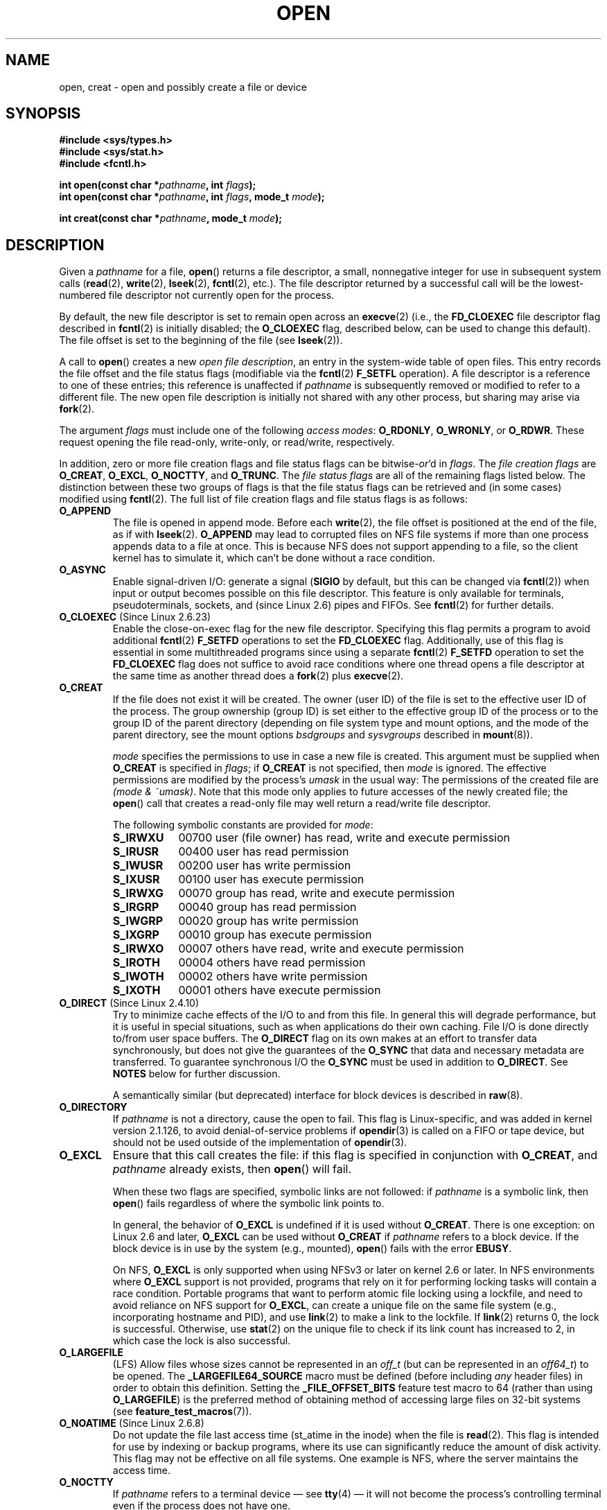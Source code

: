 .\" Hey Emacs! This file is -*- nroff -*- source.
.\"
.\" This manpage is Copyright (C) 1992 Drew Eckhardt;
.\"                               1993 Michael Haardt, Ian Jackson.
.\"                               2008 Greg Banks
.\"
.\" Permission is granted to make and distribute verbatim copies of this
.\" manual provided the copyright notice and this permission notice are
.\" preserved on all copies.
.\"
.\" Permission is granted to copy and distribute modified versions of this
.\" manual under the conditions for verbatim copying, provided that the
.\" entire resulting derived work is distributed under the terms of a
.\" permission notice identical to this one.
.\"
.\" Since the Linux kernel and libraries are constantly changing, this
.\" manual page may be incorrect or out-of-date.  The author(s) assume no
.\" responsibility for errors or omissions, or for damages resulting from
.\" the use of the information contained herein.  The author(s) may not
.\" have taken the same level of care in the production of this manual,
.\" which is licensed free of charge, as they might when working
.\" professionally.
.\"
.\" Formatted or processed versions of this manual, if unaccompanied by
.\" the source, must acknowledge the copyright and authors of this work.
.\"
.\" Modified 1993-07-21 by Rik Faith <faith@cs.unc.edu>
.\" Modified 1994-08-21 by Michael Haardt
.\" Modified 1996-04-13 by Andries Brouwer <aeb@cwi.nl>
.\" Modified 1996-05-13 by Thomas Koenig
.\" Modified 1996-12-20 by Michael Haardt
.\" Modified 1999-02-19 by Andries Brouwer <aeb@cwi.nl>
.\" Modified 1998-11-28 by Joseph S. Myers <jsm28@hermes.cam.ac.uk>
.\" Modified 1999-06-03 by Michael Haardt
.\" Modified 2002-05-07 by Michael Kerrisk <mtk.manpages@gmail.com>
.\" Modified 2004-06-23 by Michael Kerrisk <mtk.manpages@gmail.com>
.\" 2004-12-08, mtk, reordered flags list alphabetically
.\" 2004-12-08, Martin Pool <mbp@sourcefrog.net> (& mtk), added O_NOATIME
.\" 2007-09-18, mtk, Added description of O_CLOEXEC + other minor edits
.\" 2008-01-03, mtk, with input from Trond Myklebust
.\"     <trond.myklebust@fys.uio.no> and Timo Sirainen <tss@iki.fi>
.\"     Rewrite description of O_EXCL.
.\" 2008-01-11, Greg Banks <gnb@melbourne.sgi.com>: add more detail
.\"     on O_DIRECT.
.\" 2008-02-26, Michael Haardt: Reorganized text for O_CREAT and mode
.\"
.\" FIXME . Apr 08: The next POSIX revision has O_EXEC, O_SEARCH, and
.\" O_TTYINIT.  Eventually these may need to be documented.  --mtk
.\" FIXME Linux 2.6.33 has O_DSYNC, and a hidden __O_SYNC.
.\" FIXME: Linux 2.6.39 added O_PATH
.\"
.TH OPEN 2 2011-09-08 "Linux" "Linux Programmer's Manual"
.SH NAME
open, creat \- open and possibly create a file or device
.SH SYNOPSIS
.nf
.B #include <sys/types.h>
.B #include <sys/stat.h>
.B #include <fcntl.h>
.sp
.BI "int open(const char *" pathname ", int " flags );
.BI "int open(const char *" pathname ", int " flags ", mode_t " mode );

.BI "int creat(const char *" pathname ", mode_t " mode );
.fi
.SH DESCRIPTION
Given a
.I pathname
for a file,
.BR open ()
returns a file descriptor, a small, nonnegative integer
for use in subsequent system calls
.RB ( read "(2), " write "(2), " lseek "(2), " fcntl "(2), etc.)."
The file descriptor returned by a successful call will be
the lowest-numbered file descriptor not currently open for the process.
.PP
By default, the new file descriptor is set to remain open across an
.BR execve (2)
(i.e., the
.B FD_CLOEXEC
file descriptor flag described in
.BR fcntl (2)
is initially disabled; the
.B O_CLOEXEC
flag, described below, can be used to change this default).
The file offset is set to the beginning of the file (see
.BR lseek (2)).
.PP
A call to
.BR open ()
creates a new
.IR "open file description" ,
an entry in the system-wide table of open files.
This entry records the file offset and the file status flags
(modifiable via the
.BR fcntl (2)
.B F_SETFL
operation).
A file descriptor is a reference to one of these entries;
this reference is unaffected if
.I pathname
is subsequently removed or modified to refer to a different file.
The new open file description is initially not shared
with any other process,
but sharing may arise via
.BR fork (2).
.PP
The argument
.I flags
must include one of the following
.IR "access modes" :
.BR O_RDONLY ", " O_WRONLY ", or " O_RDWR .
These request opening the file read-only, write-only, or read/write,
respectively.

In addition, zero or more file creation flags and file status flags
can be
.RI bitwise- or 'd
in
.IR flags .
The
.I file creation flags
are
.BR O_CREAT ", " O_EXCL ", " O_NOCTTY ", and " O_TRUNC .
The
.I file status flags
are all of the remaining flags listed below.
.\" FIXME . Actually is it true that the "file status flags" are all of the
.\" remaining flags listed below?  SUSv4 divides the flags into:
.\" * Access mode
.\" * File creation
.\" * File status
.\" * Other (O_CLOEXEC, O_DIRECTORY, O_NOFOLLOW)
.\" though it's not clear what the difference between "other" and
.\" "File creation" flags is.  (I've raised an Aardvark to see if this
.\" can be clarified in SUSv4; 10 Oct 2008.)
The distinction between these two groups of flags is that
the file status flags can be retrieved and (in some cases)
modified using
.BR fcntl (2).
The full list of file creation flags and file status flags is as follows:
.TP
.B O_APPEND
The file is opened in append mode.
Before each
.BR write (2),
the file offset is positioned at the end of the file,
as if with
.BR lseek (2).
.B O_APPEND
may lead to corrupted files on NFS file systems if more than one process
appends data to a file at once.
.\" For more background, see
.\" http://bugs.debian.org/cgi-bin/bugreport.cgi?bug=453946
.\" http://nfs.sourceforge.net/
This is because NFS does not support
appending to a file, so the client kernel has to simulate it, which
can't be done without a race condition.
.TP
.B O_ASYNC
Enable signal-driven I/O:
generate a signal
.RB ( SIGIO
by default, but this can be changed via
.BR fcntl (2))
when input or output becomes possible on this file descriptor.
This feature is only available for terminals, pseudoterminals,
sockets, and (since Linux 2.6) pipes and FIFOs.
See
.BR fcntl (2)
for further details.
.TP
.BR O_CLOEXEC " (Since Linux 2.6.23)"
Enable the close-on-exec flag for the new file descriptor.
Specifying this flag permits a program to avoid additional
.BR fcntl (2)
.B F_SETFD
operations to set the
.B FD_CLOEXEC
flag.
Additionally,
use of this flag is essential in some multithreaded programs
since using a separate
.BR fcntl (2)
.B F_SETFD
operation to set the
.B FD_CLOEXEC
flag does not suffice to avoid race conditions
where one thread opens a file descriptor at the same
time as another thread does a
.BR fork (2)
plus
.BR execve (2).
.\" This flag fixes only one form of the race condition;
.\" The race can also occur with, for example, descriptors
.\" returned by accept(), pipe(), etc.
.TP
.B O_CREAT
If the file does not exist it will be created.
The owner (user ID) of the file is set to the effective user ID
of the process.
The group ownership (group ID) is set either to
the effective group ID of the process or to the group ID of the
parent directory (depending on file system type and mount options,
and the mode of the parent directory, see the mount options
.I bsdgroups
and
.I sysvgroups
described in
.BR mount (8)).
.\" As at 2.6.25, bsdgroups is supported by ext2, ext3, ext4, and
.\" XFS (since 2.6.14).
.RS
.PP
.I mode
specifies the permissions to use in case a new file is created.
This argument must be supplied when
.B O_CREAT
is specified in
.IR flags ;
if
.B O_CREAT
is not specified, then
.I mode
is ignored.
The effective permissions are modified by
the process's
.I umask
in the usual way: The permissions of the created file are
.IR "(mode\ &\ ~umask)" .
Note that this mode only applies to future accesses of the
newly created file; the
.BR open ()
call that creates a read-only file may well return a read/write
file descriptor.
.PP
The following symbolic constants are provided for
.IR mode :
.TP 9
.B S_IRWXU
00700 user (file owner) has read, write and execute permission
.TP
.B S_IRUSR
00400 user has read permission
.TP
.B S_IWUSR
00200 user has write permission
.TP
.B S_IXUSR
00100 user has execute permission
.TP
.B S_IRWXG
00070 group has read, write and execute permission
.TP
.B S_IRGRP
00040 group has read permission
.TP
.B S_IWGRP
00020 group has write permission
.TP
.B S_IXGRP
00010 group has execute permission
.TP
.B S_IRWXO
00007 others have read, write and execute permission
.TP
.B S_IROTH
00004 others have read permission
.TP
.B S_IWOTH
00002 others have write permission
.TP
.B S_IXOTH
00001 others have execute permission
.RE
.TP
.BR O_DIRECT " (Since Linux 2.4.10)"
Try to minimize cache effects of the I/O to and from this file.
In general this will degrade performance, but it is useful in
special situations, such as when applications do their own caching.
File I/O is done directly to/from user space buffers.
The
.B O_DIRECT
flag on its own makes at an effort to transfer data synchronously,
but does not give the guarantees of the
.B O_SYNC
that data and necessary metadata are transferred.
To guarantee synchronous I/O the
.B O_SYNC
must be used in addition to
.BR O_DIRECT .
See
.B NOTES
below for further discussion.
.sp
A semantically similar (but deprecated) interface for block devices
is described in
.BR raw (8).
.TP
.B O_DIRECTORY
If \fIpathname\fP is not a directory, cause the open to fail.
.\" But see the following and its replies:
.\" http://marc.theaimsgroup.com/?t=112748702800001&r=1&w=2
.\" [PATCH] open: O_DIRECTORY and O_CREAT together should fail
.\" O_DIRECTORY | O_CREAT causes O_DIRECTORY to be ignored.
This flag is Linux-specific, and was added in kernel version 2.1.126, to
avoid denial-of-service problems if
.BR opendir (3)
is called on a
FIFO or tape device, but should not be used outside of the
implementation of
.BR opendir (3).
.TP
.B O_EXCL
Ensure that this call creates the file:
if this flag is specified in conjunction with
.BR O_CREAT ,
and
.I pathname
already exists, then
.BR open ()
will fail.

When these two flags are specified, symbolic links are not followed:
.\" POSIX.1-2001 explicitly requires this behavior.
if
.I pathname
is a symbolic link, then
.BR open ()
fails regardless of where the symbolic link points to.

In general, the behavior of
.B O_EXCL
is undefined if it is used without
.BR O_CREAT .
There is one exception: on Linux 2.6 and later,
.B O_EXCL
can be used without
.B O_CREAT
if
.I pathname
refers to a block device.
If the block device is in use by the system (e.g., mounted),
.BR open ()
fails with the error
.BR EBUSY .

On NFS,
.B O_EXCL
is only supported when using NFSv3 or later on kernel 2.6 or later.
In NFS environments where
.B O_EXCL
support is not provided, programs that rely on it
for performing locking tasks will contain a race condition.
Portable programs that want to perform atomic file locking using a lockfile,
and need to avoid reliance on NFS support for
.BR O_EXCL ,
can create a unique file on
the same file system (e.g., incorporating hostname and PID), and use
.BR link (2)
to make a link to the lockfile.
If
.BR link (2)
returns 0, the lock is successful.
Otherwise, use
.BR stat (2)
on the unique file to check if its link count has increased to 2,
in which case the lock is also successful.
.TP
.B O_LARGEFILE
(LFS)
Allow files whose sizes cannot be represented in an
.I off_t
(but can be represented in an
.IR off64_t )
to be opened.
The
.B _LARGEFILE64_SOURCE
macro must be defined
(before including
.I any
header files)
in order to obtain this definition.
Setting the
.B _FILE_OFFSET_BITS
feature test macro to 64 (rather than using
.BR O_LARGEFILE )
is the preferred method of obtaining
method of accessing large files on 32-bit systems (see
.BR feature_test_macros (7)).
.TP
.BR O_NOATIME " (Since Linux 2.6.8)"
Do not update the file last access time (st_atime in the inode)
when the file is
.BR read (2).
This flag is intended for use by indexing or backup programs,
where its use can significantly reduce the amount of disk activity.
This flag may not be effective on all file systems.
One example is NFS, where the server maintains the access time.
.\" The O_NOATIME flag also affects the treatment of st_atime
.\" by mmap() and readdir(2), MTK, Dec 04.
.TP
.B O_NOCTTY
If
.I pathname
refers to a terminal device \(em see
.BR tty (4)
\(em it will not become the process's controlling terminal even if the
process does not have one.
.TP
.B O_NOFOLLOW
If \fIpathname\fP is a symbolic link, then the open fails.
This is a FreeBSD extension, which was added to Linux in version 2.1.126.
Symbolic links in earlier components of the pathname will still be
followed.
.\" The headers from glibc 2.0.100 and later include a
.\" definition of this flag; \fIkernels before 2.1.126 will ignore it if
.\" used\fP.
.TP
.BR O_NONBLOCK " or " O_NDELAY
When possible, the file is opened in nonblocking mode.
Neither the
.BR open ()
nor any subsequent operations on the file descriptor which is
returned will cause the calling process to wait.
For the handling of FIFOs (named pipes), see also
.BR fifo (7).
For a discussion of the effect of
.B O_NONBLOCK
in conjunction with mandatory file locks and with file leases, see
.BR fcntl (2).
.TP
.B O_SYNC
The file is opened for synchronous I/O.
Any
.BR write (2)s
on the resulting file descriptor will block the calling process until
the data has been physically written to the underlying hardware.
.IR "But see NOTES below" .
.TP
.B O_TRUNC
If the file already exists and is a regular file and the open mode allows
writing (i.e., is
.B O_RDWR
or
.BR O_WRONLY )
it will be truncated to length 0.
If the file is a FIFO or terminal device file, the
.B O_TRUNC
flag is ignored.
Otherwise the effect of
.B O_TRUNC
is unspecified.
.PP
Some of these optional flags can be altered using
.BR fcntl (2)
after the file has been opened.

.BR creat ()
is equivalent to
.BR open ()
with
.I flags
equal to
.BR O_CREAT|O_WRONLY|O_TRUNC .
.SH "RETURN VALUE"
.BR open ()
and
.BR creat ()
return the new file descriptor, or \-1 if an error occurred
(in which case,
.I errno
is set appropriately).
.SH ERRORS
.TP
.B EACCES
The requested access to the file is not allowed, or search permission
is denied for one of the directories in the path prefix of
.IR pathname ,
or the file did not exist yet and write access to the parent directory
is not allowed.
(See also
.BR path_resolution (7).)
.TP
.B EEXIST
.I pathname
already exists and
.BR O_CREAT " and " O_EXCL
were used.
.TP
.B EFAULT
.I pathname
points outside your accessible address space.
.TP
.B EFBIG
See
.BR EOVERFLOW .
.TP
.B EINTR
While blocked waiting to complete an open of a slow device
(e.g., a FIFO; see
.BR fifo (7)),
the call was interrupted by a signal handler; see
.BR signal (7).
.TP
.B EISDIR
.I pathname
refers to a directory and the access requested involved writing
(that is,
.B O_WRONLY
or
.B O_RDWR
is set).
.TP
.B ELOOP
Too many symbolic links were encountered in resolving
.IR pathname ,
or \fBO_NOFOLLOW\fP was specified but
.I pathname
was a symbolic link.
.TP
.B EMFILE
The process already has the maximum number of files open.
.TP
.B ENAMETOOLONG
.I pathname
was too long.
.TP
.B ENFILE
The system limit on the total number of open files has been reached.
.TP
.B ENODEV
.I pathname
refers to a device special file and no corresponding device exists.
(This is a Linux kernel bug; in this situation
.B ENXIO
must be returned.)
.TP
.B ENOENT
.B O_CREAT
is not set and the named file does not exist.
Or, a directory component in
.I pathname
does not exist or is a dangling symbolic link.
.TP
.B ENOMEM
Insufficient kernel memory was available.
.TP
.B ENOSPC
.I pathname
was to be created but the device containing
.I pathname
has no room for the new file.
.TP
.B ENOTDIR
A component used as a directory in
.I pathname
is not, in fact, a directory, or \fBO_DIRECTORY\fP was specified and
.I pathname
was not a directory.
.TP
.B ENXIO
.BR O_NONBLOCK " | " O_WRONLY
is set, the named file is a FIFO and
no process has the file open for reading.
Or, the file is a device special file and no corresponding device exists.
.TP
.B EOVERFLOW
.I pathname
refers to a regular file that is too large to be opened.
The usual scenario here is that an application compiled
on a 32-bit platform without
.I -D_FILE_OFFSET_BITS=64
tried to open a file whose size exceeds
.I (2<<31)-1
bits;
see also
.B O_LARGEFILE
above.
This is the error specified by POSIX.1-2001;
in kernels before 2.6.24, Linux gave the error
.B EFBIG
for this case.
.\" See http://bugzilla.kernel.org/show_bug.cgi?id=7253
.\" "Open of a large file on 32-bit fails with EFBIG, should be EOVERFLOW"
.\" Reported 2006-10-03
.TP
.B EPERM
The
.B O_NOATIME
flag was specified, but the effective user ID of the caller
.\" Strictly speaking, it's the file system UID... (MTK)
did not match the owner of the file and the caller was not privileged
.RB ( CAP_FOWNER ).
.TP
.B EROFS
.I pathname
refers to a file on a read-only file system and write access was
requested.
.TP
.B ETXTBSY
.I pathname
refers to an executable image which is currently being executed and
write access was requested.
.TP
.B EWOULDBLOCK
The
.B O_NONBLOCK
flag was specified, and an incompatible lease was held on the file
(see
.BR fcntl (2)).
.SH "CONFORMING TO"
SVr4, 4.3BSD, POSIX.1-2001.
The
.BR O_DIRECTORY ,
.BR O_NOATIME ,
and
.B O_NOFOLLOW
flags are Linux-specific, and one may need to define
.B _GNU_SOURCE
(before including
.I any
header files)
to obtain their definitions.

The
.BR O_CLOEXEC
flag is not specified in POSIX.1-2001,
but is specified in POSIX.1-2008.

.B O_DIRECT
is not specified in POSIX; one has to define
.B _GNU_SOURCE
(before including
.I any
header files)
to get its definition.
.SH NOTES
Under Linux, the
.B O_NONBLOCK
flag indicates that one wants to open
but does not necessarily have the intention to read or write.
This is typically used to open devices in order to get a file descriptor
for use with
.BR ioctl (2).

Unlike the other values that can be specified in
.IR flags ,
the
.I "access mode"
values
.BR O_RDONLY ", " O_WRONLY ", and " O_RDWR ,
do not specify individual bits.
Rather, they define the low order two bits of
.IR flags ,
and are defined respectively as 0, 1, and 2.
In other words, the combination
.B "O_RDONLY | O_WRONLY"
is a logical error, and certainly does not have the same meaning as
.BR O_RDWR .
Linux reserves the special, nonstandard access mode 3 (binary 11) in
.I flags
to mean:
check for read and write permission on the file and return a descriptor
that can't be used for reading or writing.
This nonstandard access mode is used by some Linux drivers to return a
descriptor that is only to be used for device-specific
.BR ioctl (2)
operations.
.\" See for example util-linux's disk-utils/setfdprm.c
.\" For some background on access mode 3, see
.\" http://thread.gmane.org/gmane.linux.kernel/653123
.\" "[RFC] correct flags to f_mode conversion in __dentry_open"
.\" LKML, 12 Mar 2008
.LP
The (undefined) effect of
.B O_RDONLY | O_TRUNC
varies among implementations.
On many systems the file is actually truncated.
.\" Linux 2.0, 2.5: truncate
.\" Solaris 5.7, 5.8: truncate
.\" Irix 6.5: truncate
.\" Tru64 5.1B: truncate
.\" HP-UX 11.22: truncate
.\" FreeBSD 4.7: truncate
.PP
There are many infelicities in the protocol underlying NFS, affecting
amongst others
.BR O_SYNC " and " O_NDELAY .

POSIX provides for three different variants of synchronized I/O,
corresponding to the flags
.BR O_SYNC ,
.BR O_DSYNC ,
and
.BR O_RSYNC .
Currently (2.6.31), Linux only implements
.BR O_SYNC ,
but glibc maps
.B O_DSYNC
and
.B O_RSYNC
to the same numerical value as
.BR O_SYNC .
Most Linux file systems don't actually implement the POSIX
.B O_SYNC
semantics, which require all metadata updates of a write
to be on disk on returning to userspace, but only the
.B O_DSYNC
semantics, which require only actual file data and metadata necessary
to retrieve it to be on disk by the time the system call returns.

Note that
.BR open ()
can open device special files, but
.BR creat ()
cannot create them; use
.BR mknod (2)
instead.
.LP
On NFS file systems with UID mapping enabled,
.BR open ()
may
return a file descriptor but, for example,
.BR read (2)
requests are denied
with \fBEACCES\fP.
This is because the client performs
.BR open ()
by checking the
permissions, but UID mapping is performed by the server upon
read and write requests.

If the file is newly created, its
.IR st_atime ,
.IR st_ctime ,
.I st_mtime
fields
(respectively, time of last access, time of last status change, and
time of last modification; see
.BR stat (2))
are set
to the current time, and so are the
.I st_ctime
and
.I st_mtime
fields of the
parent directory.
Otherwise, if the file is modified because of the
.B O_TRUNC
flag, its st_ctime and st_mtime fields are set to the current time.
.SS O_DIRECT
.LP
The
.B O_DIRECT
flag may impose alignment restrictions on the length and address
of userspace buffers and the file offset of I/Os.
In Linux alignment
restrictions vary by file system and kernel version and might be
absent entirely.
However there is currently no file system\-independent
interface for an application to discover these restrictions for a given
file or file system.
Some file systems provide their own interfaces
for doing so, for example the
.B XFS_IOC_DIOINFO
operation in
.BR xfsctl (3).
.LP
Under Linux 2.4, transfer sizes, and the alignment of the user buffer
and the file offset must all be multiples of the logical block size
of the file system.
Under Linux 2.6, alignment to 512-byte boundaries
suffices.
.LP
The
.B O_DIRECT
flag was introduced in SGI IRIX, where it has alignment
restrictions similar to those of Linux 2.4.
IRIX has also a
.BR fcntl (2)
call to query appropriate alignments, and sizes.
FreeBSD 4.x introduced
a flag of the same name, but without alignment restrictions.
.LP
.B O_DIRECT
support was added under Linux in kernel version 2.4.10.
Older Linux kernels simply ignore this flag.
Some file systems may not implement the flag and
.BR open ()
will fail with
.B EINVAL
if it is used.
.LP
Applications should avoid mixing
.B O_DIRECT
and normal I/O to the same file,
and especially to overlapping byte regions in the same file.
Even when the file system correctly handles the coherency issues in
this situation, overall I/O throughput is likely to be slower than
using either mode alone.
Likewise, applications should avoid mixing
.BR mmap (2)
of files with direct I/O to the same files.
.LP
The behaviour of
.B O_DIRECT
with NFS will differ from local file systems.
Older kernels, or
kernels configured in certain ways, may not support this combination.
The NFS protocol does not support passing the flag to the server, so
.B O_DIRECT
I/O will only bypass the page cache on the client; the server may
still cache the I/O.
The client asks the server to make the I/O
synchronous to preserve the synchronous semantics of
.BR O_DIRECT .
Some servers will perform poorly under these circumstances, especially
if the I/O size is small.
Some servers may also be configured to
lie to clients about the I/O having reached stable storage; this
will avoid the performance penalty at some risk to data integrity
in the event of server power failure.
The Linux NFS client places no alignment restrictions on
.B O_DIRECT
I/O.
.PP
In summary,
.B O_DIRECT
is a potentially powerful tool that should be used with caution.
It is recommended that applications treat use of
.B O_DIRECT
as a performance option which is disabled by default.
.PP
.RS
"The thing that has always disturbed me about O_DIRECT is that the whole
interface is just stupid, and was probably designed by a deranged monkey
on some serious mind-controlling substances." \(em Linus
.RE
.SH BUGS
Currently, it is not possible to enable signal-driven
I/O by specifying
.B O_ASYNC
when calling
.BR open ();
use
.BR fcntl (2)
to enable this flag.
.\" FIXME . Check bugzilla report on open(O_ASYNC)
.\" See http://bugzilla.kernel.org/show_bug.cgi?id=5993
.SH "SEE ALSO"
.BR chmod (2),
.BR chown (2),
.BR close (2),
.BR dup (2),
.BR fcntl (2),
.BR link (2),
.BR lseek (2),
.BR mknod (2),
.BR mmap (2),
.BR mount (2),
.BR openat (2),
.BR read (2),
.BR socket (2),
.BR stat (2),
.BR umask (2),
.BR unlink (2),
.BR write (2),
.BR fopen (3),
.BR fifo (7),
.BR path_resolution (7),
.BR symlink (7)

